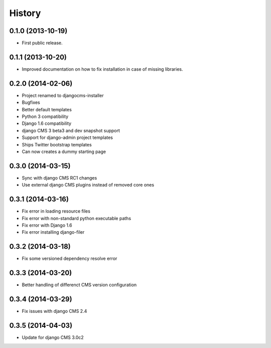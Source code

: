 .. :changelog:

History
-------

0.1.0 (2013-10-19)
++++++++++++++++++

* First public release.

0.1.1 (2013-10-20)
++++++++++++++++++

* Improved documentation on how to fix installation in case of missing libraries.

0.2.0 (2014-02-06)
++++++++++++++++++

* Project renamed to djangocms-installer
* Bugfixes
* Better default templates
* Python 3 compatibility
* Django 1.6 compatibility
* django CMS 3 beta3 and dev snapshot support
* Support for django-admin project templates
* Ships Twitter bootstrap templates
* Can now creates a dummy starting page

0.3.0 (2014-03-15)
++++++++++++++++++

* Sync with django CMS RC1 changes
* Use external django CMS plugins instead of removed core ones

0.3.1 (2014-03-16)
++++++++++++++++++

* Fix error in loading resource files
* Fix error with non-standard python executable paths
* Fix error with Django 1.6
* Fix error installing django-filer

0.3.2 (2014-03-18)
++++++++++++++++++

* Fix some versioned dependency resolve error

0.3.3 (2014-03-20)
++++++++++++++++++

* Better handling of differenct CMS version configuration

0.3.4 (2014-03-29)
++++++++++++++++++

* Fix issues with django CMS 2.4

0.3.5 (2014-04-03)
++++++++++++++++++

* Update for django CMS 3.0c2


